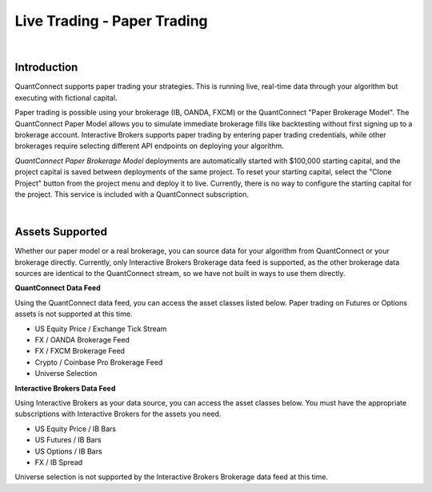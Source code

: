 .. _live-trading-paper-trading:

============================
Live Trading - Paper Trading
============================

|

Introduction
============

QuantConnect supports paper trading your strategies. This is running live, real-time data through your algorithm but executing with fictional capital.

Paper trading is possible using your brokerage (IB, OANDA, FXCM) or the QuantConnect "Paper Brokerage Model". The QuantConnect Paper Model allows you to simulate immediate brokerage fills like backtesting without first signing up to a brokerage account. Interactive Brokers supports paper trading by entering paper trading credentials, while other brokerages require selecting different API endpoints on deploying your algorithm.

*QuantConnect Paper Brokerage Model* deployments are automatically started with $100,000 starting capital, and the project capital is saved between deployments of the same project. To reset your starting capital, select the "Clone Project" button from the project menu and deploy it to live. Currently, there is no way to configure the starting capital for the project. This service is included with a QuantConnect subscription.

|

Assets Supported
================

Whether our paper model or a real brokerage, you can source data for your algorithm from QuantConnect or your brokerage directly. Currently, only Interactive Brokers Brokerage data feed is supported, as the other brokerage data sources are identical to the QuantConnect stream, so we have not built in ways to use them directly.

**QuantConnect Data Feed**

Using the QuantConnect data feed, you can access the asset classes listed below. Paper trading on Futures or Options assets is not supported at this time.

* US Equity Price / Exchange Tick Stream
* FX / OANDA Brokerage Feed
* FX / FXCM Brokerage Feed
* Crypto / Coinbase Pro Brokerage Feed
* Universe Selection

**Interactive Brokers Data Feed**

Using Interactive Brokers as your data source, you can access the asset classes below. You must have the appropriate subscriptions with Interactive Brokers for the assets you need.

* US Equity Price / IB Bars
* US Futures / IB Bars
* US Options / IB Bars
* FX / IB Spread

Universe selection is not supported by the Interactive Brokers Brokerage data feed at this time.